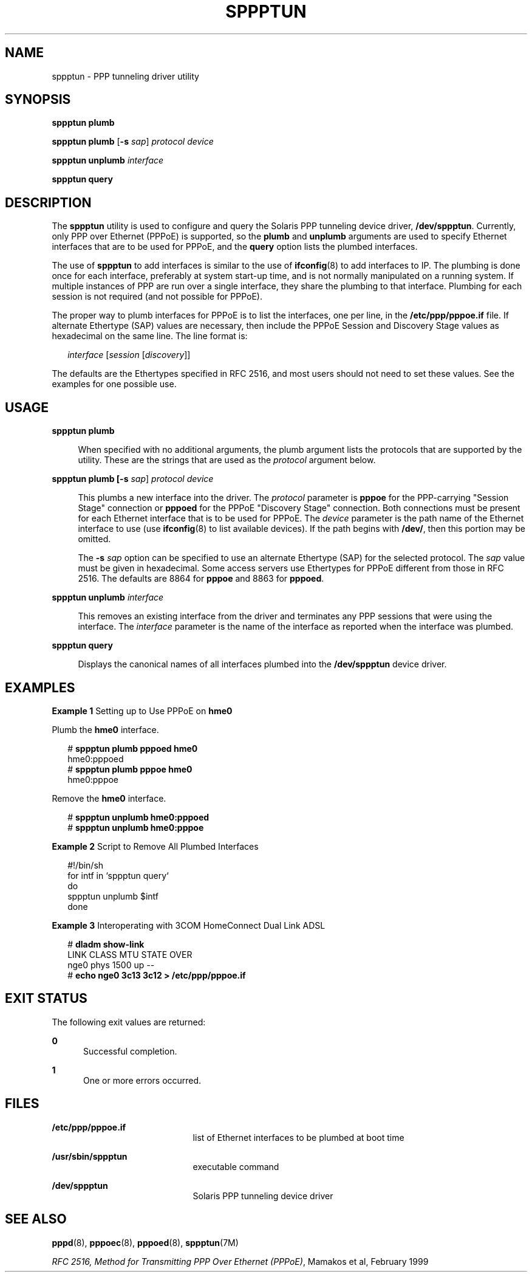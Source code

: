 '\" te
.\" Copyright (c) 2009, Sun Microsystems, Inc. All Rights Reserved.
.\" The contents of this file are subject to the terms of the Common Development and Distribution License (the "License"). You may not use this file except in compliance with the License. You can obtain a copy of the license at usr/src/OPENSOLARIS.LICENSE or http://www.opensolaris.org/os/licensing.
.\" See the License for the specific language governing permissions and limitations under the License. When distributing Covered Code, include this CDDL HEADER in each file and include the License file at usr/src/OPENSOLARIS.LICENSE. If applicable, add the following below this CDDL HEADER, with the
.\" fields enclosed by brackets "[]" replaced with your own identifying information: Portions Copyright [yyyy] [name of copyright owner]
.TH SPPPTUN 8 "May 27, 2009"
.SH NAME
sppptun \- PPP tunneling driver utility
.SH SYNOPSIS
.LP
.nf
\fBsppptun plumb\fR
.fi

.LP
.nf
\fBsppptun plumb\fR [\fB-s\fR \fIsap\fR] \fIprotocol device\fR
.fi

.LP
.nf
\fBsppptun unplumb\fR \fIinterface\fR
.fi

.LP
.nf
\fBsppptun query\fR
.fi

.SH DESCRIPTION
.sp
.LP
The \fBsppptun\fR utility is used to configure and query the Solaris PPP
tunneling device driver, \fB/dev/sppptun\fR. Currently, only PPP over Ethernet
(PPPoE) is supported, so the \fBplumb\fR and \fBunplumb\fR arguments are used
to specify Ethernet interfaces that are to be used for PPPoE, and the
\fBquery\fR option lists the plumbed interfaces.
.sp
.LP
The use of \fBsppptun\fR to add interfaces is similar to the use of
\fBifconfig\fR(8) to add interfaces to IP. The plumbing is done once for each
interface, preferably at system start-up time, and is not normally manipulated
on a running system. If multiple instances of PPP are run over a single
interface, they share the plumbing to that interface. Plumbing for each session
is not required (and not possible for PPPoE).
.sp
.LP
The proper way to plumb interfaces for PPPoE is to list the interfaces, one per
line, in the \fB/etc/ppp/pppoe.if\fR file. If alternate Ethertype (SAP) values
are necessary, then include the PPPoE Session and Discovery Stage values as
hexadecimal on the same line. The line format is:
.sp
.in +2
.nf
\fIinterface\fR [\fIsession\fR [\fIdiscovery\fR]]
.fi
.in -2
.sp

.sp
.LP
The defaults are the Ethertypes specified in RFC 2516, and most users should
not need to set these values. See the examples for one possible use.
.SH USAGE
.sp
.ne 2
.na
\fB\fBsppptun plumb\fR\fR
.ad
.sp .6
.RS 4n
When specified with no additional arguments, the plumb argument lists the
protocols that are supported by the utility. These are the strings that are
used as the \fIprotocol\fR argument below.
.RE

.sp
.ne 2
.na
\fB\fBsppptun plumb [\fB-s\fR \fIsap\fR] \fIprotocol\fR \fIdevice\fR\fR\fR
.ad
.sp .6
.RS 4n
This plumbs a new interface into the driver. The \fIprotocol\fR parameter is
\fBpppoe\fR for the PPP-carrying "Session Stage" connection or \fBpppoed\fR for
the PPPoE "Discovery Stage" connection. Both connections must be present for
each Ethernet interface that is to be used for PPPoE. The \fIdevice\fR
parameter is the path name of the Ethernet interface to use (use
\fBifconfig\fR(8) to list available devices). If the path begins with
\fB/dev/\fR, then this portion may be omitted.
.sp
The \fB-s\fR \fIsap\fR option can be specified to use an alternate Ethertype
(SAP) for the selected protocol. The \fIsap\fR value must be given in
hexadecimal. Some access servers use Ethertypes for PPPoE different from those
in RFC 2516. The defaults are 8864 for \fBpppoe\fR and 8863 for \fBpppoed\fR.
.RE

.sp
.ne 2
.na
\fB\fBsppptun unplumb \fIinterface\fR\fR\fR
.ad
.sp .6
.RS 4n
This removes an existing interface from the driver and terminates any PPP
sessions that were using the interface. The \fIinterface\fR parameter is the
name of the interface as reported when the interface was plumbed.
.RE

.sp
.ne 2
.na
\fB\fBsppptun query\fR\fR
.ad
.sp .6
.RS 4n
Displays the canonical names of all interfaces plumbed into the
\fB/dev/sppptun\fR device driver.
.RE

.SH EXAMPLES
.LP
\fBExample 1 \fRSetting up to Use PPPoE on \fBhme0\fR
.sp
.LP
Plumb the \fBhme0\fR interface.

.sp
.in +2
.nf
# \fBsppptun plumb pppoed hme0\fR
hme0:pppoed
# \fBsppptun plumb pppoe hme0\fR
hme0:pppoe
.fi
.in -2
.sp

.sp
.LP
Remove the \fBhme0\fR interface.

.sp
.in +2
.nf
# \fBsppptun unplumb hme0:pppoed\fR
# \fBsppptun unplumb hme0:pppoe\fR
.fi
.in -2
.sp

.LP
\fBExample 2 \fRScript to Remove All Plumbed Interfaces
.sp
.in +2
.nf
#!/bin/sh
for intf in `sppptun query`
do
        sppptun unplumb $intf
done
.fi
.in -2
.sp

.LP
\fBExample 3 \fRInteroperating with 3COM HomeConnect Dual Link ADSL
.sp
.in +2
.nf
# \fBdladm show-link\fR
LINK        CLASS    MTU    STATE    OVER
nge0        phys     1500   up       --
# \fBecho nge0 3c13 3c12 > /etc/ppp/pppoe.if\fR
.fi
.in -2
.sp

.SH EXIT STATUS
.sp
.LP
The following exit values are returned:
.sp
.ne 2
.na
\fB\fB0\fR\fR
.ad
.RS 5n
Successful completion.
.RE

.sp
.ne 2
.na
\fB\fB1\fR\fR
.ad
.RS 5n
One or more errors occurred.
.RE

.SH FILES
.sp
.ne 2
.na
\fB\fB/etc/ppp/pppoe.if\fR\fR
.ad
.RS 21n
list of Ethernet interfaces to be plumbed at boot time
.RE

.sp
.ne 2
.na
\fB\fB/usr/sbin/sppptun\fR\fR
.ad
.RS 21n
executable command
.RE

.sp
.ne 2
.na
\fB\fB/dev/sppptun\fR\fR
.ad
.RS 21n
Solaris PPP tunneling device driver
.RE

.SH SEE ALSO
.sp
.LP
\fBpppd\fR(8), \fBpppoec\fR(8), \fBpppoed\fR(8), \fBsppptun\fR(7M)
.sp
.LP
\fIRFC 2516, Method for Transmitting PPP Over Ethernet (PPPoE)\fR, Mamakos et
al, February 1999
